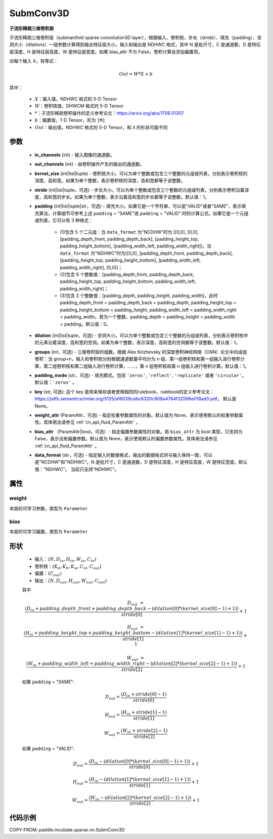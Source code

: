 .. _cn_api_paddle_incubate_sparse_nn_SubmConv3D:

SubmConv3D
-------------------------------

.. py:class:: paddle.incubate.sparse.nn.SubmConv3D(in_channels, out_channels, kernel_size, stride=1, padding=0, dilation=1, groups=1, padding_mode='zeros', key=None, weight_attr=None, bias_attr=None, data_format="NDHWC")

**子流形稀疏三维卷积层**

子流形稀疏三维卷积层（submanifold sparse convolution3D layer），根据输入、卷积核、步长（stride）、填充（padding）、空洞大小（dilations）一组参数计算得到输出特征层大小。输入和输出是
NDHWC 格式，其中 N 是批尺寸，C 是通道数，D 是特征层深度，H 是特征层高度，W 是特征层宽度。如果 bias_attr 不为 False，卷积计算会添加偏置项。

对每个输入 X，有等式：

.. math::

    Out = W * X + b

其中：

    - :math:`X`：输入值，NDHWC 格式的 5-D Tensor
    - :math:`W`：卷积核值，DHWCM 格式的 5-D Tensor
    - :math:`*`：子流形稀疏卷积操作的定义参考论文：https://arxiv.org/abs/1706.01307
    - :math:`b`：偏置值，1-D Tensor，形为 ``[M]``
    - :math:`Out`：输出值，NDHWC 格式的 5-D Tensor，和 ``X`` 的形状可能不同

参数
::::::::::::

    - **in_channels** (int) - 输入图像的通道数。
    - **out_channels** (int) - 由卷积操作产生的输出的通道数。
    - **kernel_size** (int|list|tuple) - 卷积核大小。可以为单个整数或包含三个整数的元组或列表，分别表示卷积核的深度，高和宽。如果为单个整数，表示卷积核的深度，高和宽都等于该整数。
    - **stride** (int|list|tuple，可选) - 步长大小。可以为单个整数或包含三个整数的元组或列表，分别表示卷积沿着深度，高和宽的步长。如果为单个整数，表示沿着高和宽的步长都等于该整数。默认值：1。
    - **padding** (int|list|tuple|str，可选) - 填充大小。如果它是一个字符串，可以是"VALID"或者"SAME"，表示填充算法，计算细节可参考上述 ``padding`` = "SAME"或  ``padding`` = "VALID" 时的计算公式。如果它是一个元组或列表，它可以有 3 种格式：

        - (1)包含 5 个二元组：当 ``data_format`` 为"NCDHW"时为 [[0,0], [0,0], [padding_depth_front, padding_depth_back], [padding_height_top, padding_height_bottom], [padding_width_left, padding_width_right]]，当 ``data_format`` 为"NDHWC"时为[[0,0], [padding_depth_front, padding_depth_back], [padding_height_top, padding_height_bottom], [padding_width_left, padding_width_right], [0,0]]；
        - (2)包含 6 个整数值：[padding_depth_front, padding_depth_back, padding_height_top, padding_height_bottom, padding_width_left, padding_width_right]；
        - (3)包含 3 个整数值：[padding_depth, padding_height, padding_width]，此时 padding_depth_front = padding_depth_back = padding_depth, padding_height_top = padding_height_bottom = padding_height, padding_width_left = padding_width_right = padding_width。若为一个整数，padding_depth = padding_height = padding_width = padding。默认值：0。

    - **dilation** (int|list|tuple，可选) - 空洞大小。可以为单个整数或包含三个整数的元组或列表，分别表示卷积核中的元素沿着深度，高和宽的空洞。如果为单个整数，表示深度，高和宽的空洞都等于该整数。默认值：1。
    - **groups** (int，可选) - 三维卷积层的组数。根据 Alex Krizhevsky 的深度卷积神经网络（CNN）论文中的成组卷积：当 group=n，输入和卷积核分别根据通道数量平均分为 n 组，第一组卷积核和第一组输入进行卷积计算，第二组卷积核和第二组输入进行卷积计算，……，第 n 组卷积核和第 n 组输入进行卷积计算。默认值：1。
    - **padding_mode** (str，可选) - 填充模式。包括 ``'zeros'``, ``'reflect'``, ``'replicate'`` 或者 ``'circular'``。默认值：``'zeros'`` 。
    - **key** (str, 可选): 这个 key 是用来保存或者使用相同的rulebook，rulebook的定义参考论文：https://pdfs.semanticscholar.org/5125/a16039cabc6320c908a4764f32596e018ad3.pdf。 默认是None。
    - **weight_attr** (ParamAttr，可选) - 指定权重参数属性的对象。默认值为 None，表示使用默认的权重参数属性。具体用法请参见 :ref:`cn_api_fluid_ParamAttr` 。
    - **bias_attr** （ParamAttr|bool，可选）- 指定偏置参数属性的对象。若 ``bias_attr`` 为 bool 类型，只支持为 False，表示没有偏置参数。默认值为 None，表示使用默认的偏置参数属性。具体用法请参见 :ref:`cn_api_fluid_ParamAttr` 。
    - **data_format** (str，可选) - 指定输入的数据格式，输出的数据格式将与输入保持一致，可以是"NCDHW"和"NDHWC"。N 是批尺寸，C 是通道数，D 是特征深度，H 是特征高度，W 是特征宽度。默认值："NDHWC"。 当前只支持"NDHWC"。


属性
::::::::::::

weight
'''''''''
本层的可学习参数，类型为 ``Parameter``

bias
'''''''''
本层的可学习偏置，类型为 ``Parameter``

形状
::::::::::::

    - 输入：:math:`(N, D_{in}, H_{in}, W_{in}, C_{in})`
    - 卷积核：:math:`(K_{d}, K_{h}, K_{w}, C_{in}, C_{out})`
    - 偏置：:math:`(C_{out})`
    - 输出：:math:`(N, D_{out}, H_{out}, W_{out}, C_{out})`

    其中

    .. math::

        D_{out} &= \frac{\left ( D_{in} + padding\_depth\_front + padding\_depth\_back-\left ( dilation[0]*\left ( kernel\_size[0]-1 \right )+1 \right ) \right )}{stride[0]}+1

        H_{out} &= \frac{\left ( H_{in} + padding\_height\_top + padding\_height\_bottom-\left ( dilation[1]*\left ( kernel\_size[1]-1 \right )+1 \right ) \right )}{stride[1]}+1

        W_{out} &= \frac{\left ( W_{in} + padding\_width\_left + padding\_width\_right -\left ( dilation[2]*\left ( kernel\_size[2]-1 \right )+1 \right ) \right )}{stride[2]}+1

    如果 ``padding`` = "SAME":

    .. math::
        D_{out} = \frac{(D_{in} + stride[0] - 1)}{stride[0]}

        H_{out} = \frac{(H_{in} + stride[1] - 1)}{stride[1]}

        W_{out} = \frac{(W_{in} + stride[2] - 1)}{stride[2]}

    如果 ``padding`` = "VALID":

    .. math::
        D_{out} = \frac{\left ( D_{in} -\left ( dilation[0]*\left ( kernel\_size[0]-1 \right )+1 \right ) \right )}{stride[0]}+1

        H_{out} = \frac{\left ( H_{in} -\left ( dilation[1]*\left ( kernel\_size[1]-1 \right )+1 \right ) \right )}{stride[1]}+1

        W_{out} = \frac{\left ( W_{in} -\left ( dilation[2]*\left ( kernel\_size[2]-1 \right )+1 \right ) \right )}{stride[2]}+1


代码示例
::::::::::::

COPY-FROM: paddle.incubate.sparse.nn.SubmConv3D
